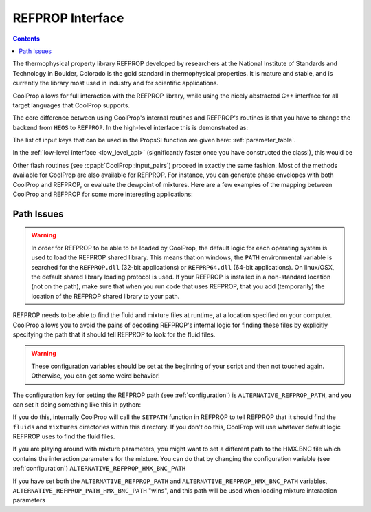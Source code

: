.. _REFPROP:

*******************
REFPROP Interface
*******************

.. contents:: :depth: 2

The thermophysical property library REFPROP developed by researchers at the National Institute of Standards and Technology in Boulder, Colorado is the gold standard in thermophysical properties.  It is mature and stable, and is currently the library most used in industry and for scientific applications.

CoolProp allows for full interaction with the REFPROP library, while using the nicely abstracted C++ interface for all target languages that CoolProp supports. 

The core difference between using CoolProp's internal routines and REFPROP's routines is that you have to change the backend from ``HEOS`` to ``REFPROP``.  In the high-level interface this is demonstrated as:

.. ipython::

    In [0]: from CoolProp.CoolProp import PropsSI
    
    # This one uses CoolProp's internal routines to calculate NBP of water
    In [0]: PropsSI("T","P",101325,"Q",0,"HEOS::Water")

    # This one uses REFPROP's internal routines to calculate NBP of water
    In [0]: PropsSI("T","P",101325,"Q",0,"REFPROP::Water")
    
The list of input keys that can be used in the PropsSI function are given here: :ref:`parameter_table`. 

In the :ref:`low-level interface <low_level_api>` (significantly faster once you have constructed the class!), this would be

.. ipython::

    In [0]: import CoolProp

    In [0]: HEOS = CoolProp.AbstractState('HEOS','Water')

    In [0]: REFPROP = CoolProp.AbstractState('REFPROP','Water')    
    
    # This one uses CoolProp's internal routines
    In [0]: HEOS.update(CoolProp.PQ_INPUTS, 101325, 0)

    In [0]: HEOS.T()

    # This one uses REFPROP's internal routines
    In [0]: REFPROP.update(CoolProp.PQ_INPUTS, 101325, 0)

    In [0]: REFPROP.T()

Other flash routines (see :cpapi:`CoolProp::input_pairs`) proceed in exactly the same fashion.  Most of the methods available for CoolProp are also available for REFPROP.  For instance, you can generate phase envelopes with both CoolProp and REFPROP, or evaluate the dewpoint of mixtures.  Here are a few examples of the mapping between CoolProp and REFPROP for some more interesting applications:

.. ipython::

    In [0]: import CoolProp

    In [0]: HEOS = CoolProp.AbstractState('HEOS','R32&R125'); HEOS.set_mole_fractions([0.5,0.5])

    In [0]: REFPROP = CoolProp.AbstractState('REFPROP','R32&R125'); REFPROP.set_mole_fractions([0.5,0.5])
    
    # The default in REFPROP is to interpolate the phase envelope
    In [0]: HEOS.T_critical()

    # CoolProp calculates the thermodynamically correct temperature
    In [0]: REFPROP.T_critical()

    # Here we calculate and obtain the phase envelope for the mixture using the routines in CoolProp
    In [0]: HEOS.build_phase_envelope(""); PE_HEOS = HEOS.get_phase_envelope_data()

    # Here we calculate and obtain the phase envelope for the mixture using the routines in REFPROP
    In [0]: REFPROP.build_phase_envelope(""); PE_REFPROP = REFPROP.get_phase_envelope_data()    

Path Issues
-----------

.. warning::

    In order for REFPROP to be able to be loaded by CoolProp, the default logic for each operating system is used to load the REFPROP shared library.  This means that on windows, the ``PATH`` environmental variable is searched for the ``REFPROP.dll`` (32-bit applications) or ``REFPRP64.dll`` (64-bit applications). On linux/OSX, the default shared library loading protocol is used.  If your REFPROP is installed in a non-standard location (not on the path), make sure that when you run code that uses REFPROP, that you add (temporarily) the location of the REFPROP shared library to your path.

REFPROP needs to be able to find the fluid and mixture files at runtime, at a location specified on your computer.  CoolProp allows you to avoid the pains of decoding REFPROP's internal logic for finding these files by explicitly specifying the path that it should tell REFPROP to look for the fluid files.  

.. warning::

    These configuration variables should be set at the beginning of your script and then not touched again.  Otherwise, you can get some weird behavior!

The configuration key for setting the REFPROP path (see :ref:`configuration`) is ``ALTERNATIVE_REFPROP_PATH``, and you can set it doing something like this in python:

.. ipython::

    In [0]: import json, CoolProp.CoolProp as CP

    In [1]: jj = json.loads(CP.get_config_as_json_string())
    
    In [2]: jj['ALTERNATIVE_REFPROP_PATH'] = 'c:\\Program Files\\REFPROP'
    
    In [3]: jj = CP.set_config_as_json_string(json.dumps(jj))

If you do this, internally CoolProp will call the ``SETPATH`` function in REFPROP to tell REFPROP that it should find the ``fluids`` and ``mixtures`` directories within this directory.  If you don't do this, CoolProp will use whatever default logic REFPROP uses to find the fluid files.

If you are playing around with mixture parameters, you might want to set a different path to the HMX.BNC file which contains the interaction parameters for the mixture.  You can do that by changing the configuration variable  (see :ref:`configuration`) ``ALTERNATIVE_REFPROP_HMX_BNC_PATH``

.. ipython::

    In [0]: import json, CoolProp.CoolProp as CP

    In [1]: jj = json.loads(CP.get_config_as_json_string())
    
    In [2]: jj['ALTERNATIVE_REFPROP_HMX_BNC_PATH'] = 'c:\\Program Files\\REFPROP\\fluids\\HMX.BNC'
    
    In [3]: jj = CP.set_config_as_json_string(json.dumps(jj))

If you have set both the ``ALTERNATIVE_REFPROP_PATH`` and ``ALTERNATIVE_REFPROP_HMX_BNC_PATH`` variables, ``ALTERNATIVE_REFPROP_PATH_HMX_BNC_PATH`` "wins", and this path will be used when loading mixture interaction parameters
